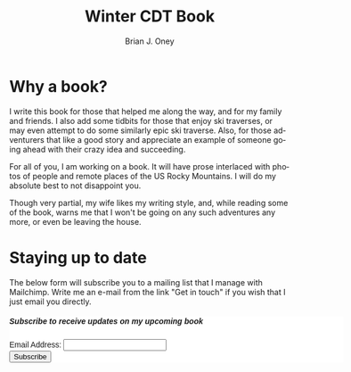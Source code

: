 #+TITLE: Winter CDT Book
#+AUTHOR: Brian J. Oney
#+TAGS: wintercdt
#+LANGUAGE: en
#+ORDER: 0

#+OPTIONS: ^:nil


* Why a book?

I write this book for those that helped me along the way, and for my family
and friends. I also add some tidbits for those that enjoy ski traverses, or
may even attempt to do some similarly epic ski traverse. Also, for those
adventurers that like a good story and appreciate an example of someone going ahead
with their crazy idea and succeeding.

For all of you, I am working on a book. It will have prose interlaced with
photos of people and remote places of the US Rocky Mountains. I will do my
absolute best to not disappoint you.

Though very partial, my wife likes my writing style, and, while reading some of the
book, warns me that I won't be going on any such adventures any more, or even
be leaving the house.


* Staying up to date
The below form will subscribe you to a mailing list that I manage with Mailchimp. Write me an e-mail from the link "Get in touch" if you wish that I just email you directly.

#+BEGIN_EXPORT html
<div id="mc_embed_shell">
  <style type="text/css">
        #mc_embed_signup{background:#fff; false;clear:left; font:14px Helvetica,Arial,sans-serif; width: 600px;}
</style>
<div id="mc_embed_signup">
    <form action="https://skitraverse.us21.list-manage.com/subscribe/post?u=44892d7b308264ad62d66094e&amp;id=efc0949fda&amp;f_id=00e4efe6f0" method="post" id="mc-embedded-subscribe-form" name="mc-embedded-subscribe-form" class="validate" target="_self" novalidate="">
        <div id="mc_embed_signup_scroll"><h5>Subscribe to receive updates on my upcoming book</h5>
            <div class="mc-field-group"><label for="mce-EMAIL">Email Address:  </label><input type="email" name="EMAIL" class="required email" id="mce-EMAIL" required="" value=""><span id="mce-EMAIL-HELPERTEXT" class="helper_text"></span></div>
        <div id="mce-responses" class="clear foot">
            <div class="response" id="mce-error-response" style="display: none;"></div>
            <div class="response" id="mce-success-response" style="display: none;"></div>
        </div>
    <div aria-hidden="true" style="position: absolute; left: -5000px;">
        /* real people should not fill this in and expect good things - do not remove this or risk form bot signups */
        <input type="text" name="b_44892d7b308264ad62d66094e_efc0949fda" tabindex="-1" value="">
    </div>
        <div class="optionalParent">
            <div class="clear foot">
                <input type="submit" name="subscribe" id="mc-embedded-subscribe" class="button" value="Subscribe">
            </div>
        </div>
    </div>
</form>
</div>
</div>
<br>
#+END_EXPORT
